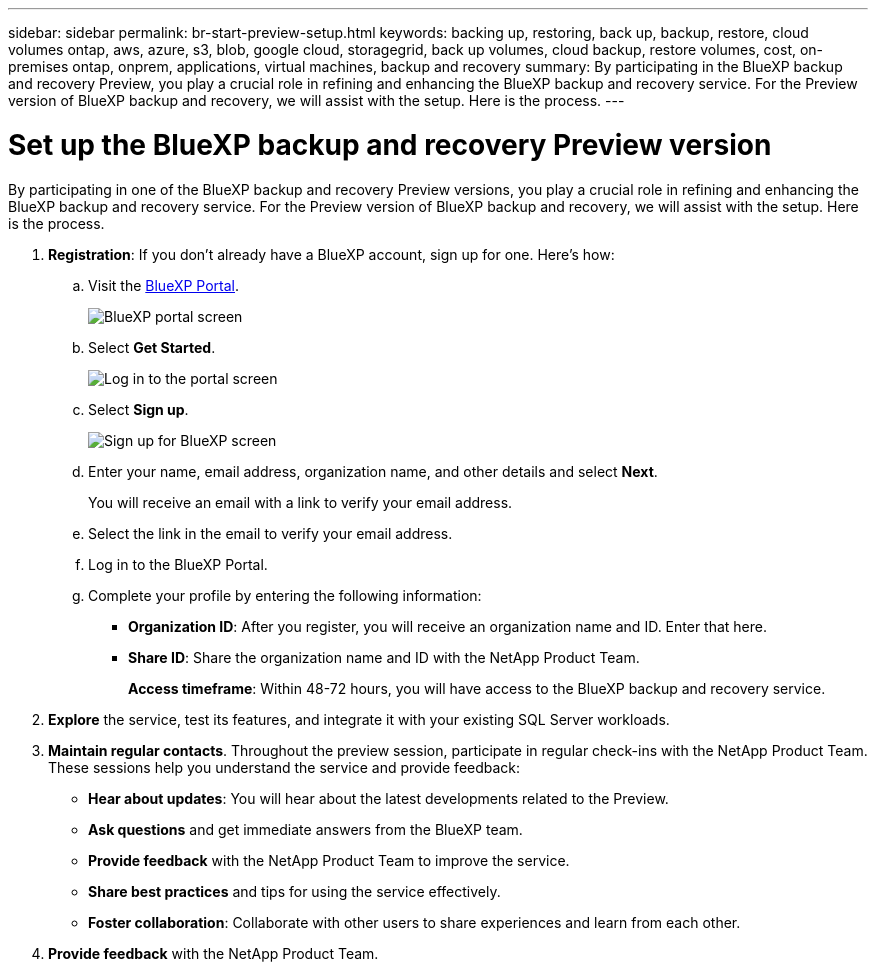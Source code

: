 ---
sidebar: sidebar
permalink: br-start-preview-setup.html
keywords: backing up, restoring, back up, backup, restore, cloud volumes ontap, aws, azure, s3, blob, google cloud, storagegrid, back up volumes, cloud backup, restore volumes, cost, on-premises ontap, onprem, applications, virtual machines, backup and recovery
summary: By participating in the BlueXP backup and recovery Preview, you play a crucial role in refining and enhancing the BlueXP backup and recovery service. For the Preview version of BlueXP backup and recovery, we will assist with the setup. Here is the process.
---

= Set up the BlueXP backup and recovery Preview version
:hardbreaks:
:nofooter:
:icons: font
:linkattrs:
:imagesdir: ./media/

[.lead]
By participating in one of the BlueXP backup and recovery Preview versions, you play a crucial role in refining and enhancing the BlueXP backup and recovery service. For the Preview version of BlueXP backup and recovery, we will assist with the setup. Here is the process.


. *Registration*: If you don't already have a BlueXP account, sign up for one. Here's how: 

.. Visit the https://bluexp.netapp.com/[BlueXP Portal].
+
image:screen-preview-bluexp-portal.png[BlueXP portal screen]
.. Select *Get Started*.
+
image:screen-preview-login.png[Log in to the portal screen]
.. Select *Sign up*.
+
image:screen-preview-signup-profile.png[Sign up for BlueXP screen]
.. Enter your name, email address, organization name, and other details and select *Next*. 
+
You will receive an email with a link to verify your email address.
.. Select the link in the email to verify your email address.

.. Log in to the BlueXP Portal. 
.. Complete your profile by entering the following information: 
** *Organization ID*: After you register, you will receive an organization name and ID. Enter that here. 
** *Share ID*: Share the organization name and ID with the NetApp Product Team.
+
*Access timeframe*: Within 48-72 hours, you will have access to the BlueXP backup and recovery service. 

. *Explore* the service, test its features, and integrate it with your existing SQL Server workloads. 

. *Maintain regular contacts*. Throughout the preview session, participate in regular check-ins with the NetApp Product Team. These sessions help you understand the service and provide feedback: 
* *Hear about updates*: You will hear about the latest developments related to the Preview. 
* *Ask questions* and get immediate answers from the BlueXP team. 
* *Provide feedback* with the NetApp Product Team to improve the service.
* *Share best practices* and tips for using the service effectively. 
* *Foster collaboration*: Collaborate with other users to share experiences and learn from each other.


. *Provide feedback* with the NetApp Product Team.

